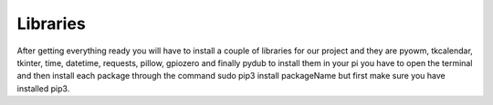 .. _Libraries_:

Libraries
==========

After getting everything ready you will have to install a couple of libraries for our project and they are pyowm, tkcalendar, tkinter, time, datetime, requests, pillow, gpiozero and finally pydub to install them in your pi you have to open the terminal and then install each package through the command sudo pip3 install packageName but first make sure you have installed pip3.
